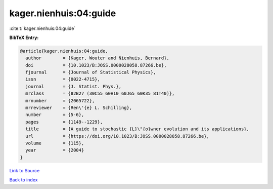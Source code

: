 kager.nienhuis:04:guide
=======================

:cite:t:`kager.nienhuis:04:guide`

**BibTeX Entry:**

.. code-block:: bibtex

   @article{kager.nienhuis:04:guide,
     author        = {Kager, Wouter and Nienhuis, Bernard},
     doi           = {10.1023/B:JOSS.0000028058.87266.be},
     fjournal      = {Journal of Statistical Physics},
     issn          = {0022-4715},
     journal       = {J. Statist. Phys.},
     mrclass       = {82B27 (30C55 60H10 60J65 60K35 81T40)},
     mrnumber      = {2065722},
     mrreviewer    = {Ren\'{e} L. Schilling},
     number        = {5-6},
     pages         = {1149--1229},
     title         = {A guide to stochastic {L}\"{o}wner evolution and its applications},
     url           = {https://doi.org/10.1023/B:JOSS.0000028058.87266.be},
     volume        = {115},
     year          = {2004}
   }

`Link to Source <https://doi.org/10.1023/B:JOSS.0000028058.87266.be},>`_


`Back to index <../By-Cite-Keys.html>`_

